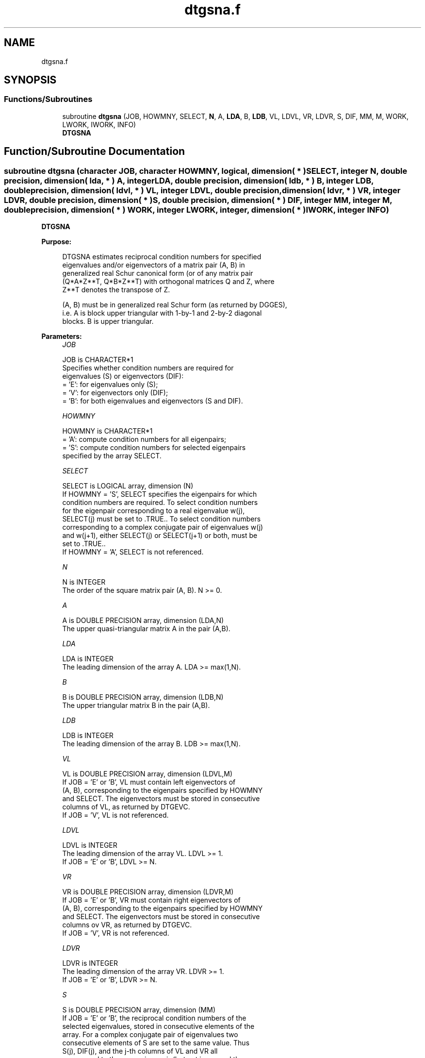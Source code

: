 .TH "dtgsna.f" 3 "Tue Nov 14 2017" "Version 3.8.0" "LAPACK" \" -*- nroff -*-
.ad l
.nh
.SH NAME
dtgsna.f
.SH SYNOPSIS
.br
.PP
.SS "Functions/Subroutines"

.in +1c
.ti -1c
.RI "subroutine \fBdtgsna\fP (JOB, HOWMNY, SELECT, \fBN\fP, A, \fBLDA\fP, B, \fBLDB\fP, VL, LDVL, VR, LDVR, S, DIF, MM, M, WORK, LWORK, IWORK, INFO)"
.br
.RI "\fBDTGSNA\fP "
.in -1c
.SH "Function/Subroutine Documentation"
.PP 
.SS "subroutine dtgsna (character JOB, character HOWMNY, logical, dimension( * ) SELECT, integer N, double precision, dimension( lda, * ) A, integer LDA, double precision, dimension( ldb, * ) B, integer LDB, double precision, dimension( ldvl, * ) VL, integer LDVL, double precision, dimension( ldvr, * ) VR, integer LDVR, double precision, dimension( * ) S, double precision, dimension( * ) DIF, integer MM, integer M, double precision, dimension( * ) WORK, integer LWORK, integer, dimension( * ) IWORK, integer INFO)"

.PP
\fBDTGSNA\fP  
.PP
\fBPurpose: \fP
.RS 4

.PP
.nf
 DTGSNA estimates reciprocal condition numbers for specified
 eigenvalues and/or eigenvectors of a matrix pair (A, B) in
 generalized real Schur canonical form (or of any matrix pair
 (Q*A*Z**T, Q*B*Z**T) with orthogonal matrices Q and Z, where
 Z**T denotes the transpose of Z.

 (A, B) must be in generalized real Schur form (as returned by DGGES),
 i.e. A is block upper triangular with 1-by-1 and 2-by-2 diagonal
 blocks. B is upper triangular.
.fi
.PP
 
.RE
.PP
\fBParameters:\fP
.RS 4
\fIJOB\fP 
.PP
.nf
          JOB is CHARACTER*1
          Specifies whether condition numbers are required for
          eigenvalues (S) or eigenvectors (DIF):
          = 'E': for eigenvalues only (S);
          = 'V': for eigenvectors only (DIF);
          = 'B': for both eigenvalues and eigenvectors (S and DIF).
.fi
.PP
.br
\fIHOWMNY\fP 
.PP
.nf
          HOWMNY is CHARACTER*1
          = 'A': compute condition numbers for all eigenpairs;
          = 'S': compute condition numbers for selected eigenpairs
                 specified by the array SELECT.
.fi
.PP
.br
\fISELECT\fP 
.PP
.nf
          SELECT is LOGICAL array, dimension (N)
          If HOWMNY = 'S', SELECT specifies the eigenpairs for which
          condition numbers are required. To select condition numbers
          for the eigenpair corresponding to a real eigenvalue w(j),
          SELECT(j) must be set to .TRUE.. To select condition numbers
          corresponding to a complex conjugate pair of eigenvalues w(j)
          and w(j+1), either SELECT(j) or SELECT(j+1) or both, must be
          set to .TRUE..
          If HOWMNY = 'A', SELECT is not referenced.
.fi
.PP
.br
\fIN\fP 
.PP
.nf
          N is INTEGER
          The order of the square matrix pair (A, B). N >= 0.
.fi
.PP
.br
\fIA\fP 
.PP
.nf
          A is DOUBLE PRECISION array, dimension (LDA,N)
          The upper quasi-triangular matrix A in the pair (A,B).
.fi
.PP
.br
\fILDA\fP 
.PP
.nf
          LDA is INTEGER
          The leading dimension of the array A. LDA >= max(1,N).
.fi
.PP
.br
\fIB\fP 
.PP
.nf
          B is DOUBLE PRECISION array, dimension (LDB,N)
          The upper triangular matrix B in the pair (A,B).
.fi
.PP
.br
\fILDB\fP 
.PP
.nf
          LDB is INTEGER
          The leading dimension of the array B. LDB >= max(1,N).
.fi
.PP
.br
\fIVL\fP 
.PP
.nf
          VL is DOUBLE PRECISION array, dimension (LDVL,M)
          If JOB = 'E' or 'B', VL must contain left eigenvectors of
          (A, B), corresponding to the eigenpairs specified by HOWMNY
          and SELECT. The eigenvectors must be stored in consecutive
          columns of VL, as returned by DTGEVC.
          If JOB = 'V', VL is not referenced.
.fi
.PP
.br
\fILDVL\fP 
.PP
.nf
          LDVL is INTEGER
          The leading dimension of the array VL. LDVL >= 1.
          If JOB = 'E' or 'B', LDVL >= N.
.fi
.PP
.br
\fIVR\fP 
.PP
.nf
          VR is DOUBLE PRECISION array, dimension (LDVR,M)
          If JOB = 'E' or 'B', VR must contain right eigenvectors of
          (A, B), corresponding to the eigenpairs specified by HOWMNY
          and SELECT. The eigenvectors must be stored in consecutive
          columns ov VR, as returned by DTGEVC.
          If JOB = 'V', VR is not referenced.
.fi
.PP
.br
\fILDVR\fP 
.PP
.nf
          LDVR is INTEGER
          The leading dimension of the array VR. LDVR >= 1.
          If JOB = 'E' or 'B', LDVR >= N.
.fi
.PP
.br
\fIS\fP 
.PP
.nf
          S is DOUBLE PRECISION array, dimension (MM)
          If JOB = 'E' or 'B', the reciprocal condition numbers of the
          selected eigenvalues, stored in consecutive elements of the
          array. For a complex conjugate pair of eigenvalues two
          consecutive elements of S are set to the same value. Thus
          S(j), DIF(j), and the j-th columns of VL and VR all
          correspond to the same eigenpair (but not in general the
          j-th eigenpair, unless all eigenpairs are selected).
          If JOB = 'V', S is not referenced.
.fi
.PP
.br
\fIDIF\fP 
.PP
.nf
          DIF is DOUBLE PRECISION array, dimension (MM)
          If JOB = 'V' or 'B', the estimated reciprocal condition
          numbers of the selected eigenvectors, stored in consecutive
          elements of the array. For a complex eigenvector two
          consecutive elements of DIF are set to the same value. If
          the eigenvalues cannot be reordered to compute DIF(j), DIF(j)
          is set to 0; this can only occur when the true value would be
          very small anyway.
          If JOB = 'E', DIF is not referenced.
.fi
.PP
.br
\fIMM\fP 
.PP
.nf
          MM is INTEGER
          The number of elements in the arrays S and DIF. MM >= M.
.fi
.PP
.br
\fIM\fP 
.PP
.nf
          M is INTEGER
          The number of elements of the arrays S and DIF used to store
          the specified condition numbers; for each selected real
          eigenvalue one element is used, and for each selected complex
          conjugate pair of eigenvalues, two elements are used.
          If HOWMNY = 'A', M is set to N.
.fi
.PP
.br
\fIWORK\fP 
.PP
.nf
          WORK is DOUBLE PRECISION array, dimension (MAX(1,LWORK))
          On exit, if INFO = 0, WORK(1) returns the optimal LWORK.
.fi
.PP
.br
\fILWORK\fP 
.PP
.nf
          LWORK is INTEGER
          The dimension of the array WORK. LWORK >= max(1,N).
          If JOB = 'V' or 'B' LWORK >= 2*N*(N+2)+16.

          If LWORK = -1, then a workspace query is assumed; the routine
          only calculates the optimal size of the WORK array, returns
          this value as the first entry of the WORK array, and no error
          message related to LWORK is issued by XERBLA.
.fi
.PP
.br
\fIIWORK\fP 
.PP
.nf
          IWORK is INTEGER array, dimension (N + 6)
          If JOB = 'E', IWORK is not referenced.
.fi
.PP
.br
\fIINFO\fP 
.PP
.nf
          INFO is INTEGER
          =0: Successful exit
          <0: If INFO = -i, the i-th argument had an illegal value
.fi
.PP
 
.RE
.PP
\fBAuthor:\fP
.RS 4
Univ\&. of Tennessee 
.PP
Univ\&. of California Berkeley 
.PP
Univ\&. of Colorado Denver 
.PP
NAG Ltd\&. 
.RE
.PP
\fBDate:\fP
.RS 4
December 2016 
.RE
.PP
\fBFurther Details: \fP
.RS 4

.PP
.nf
  The reciprocal of the condition number of a generalized eigenvalue
  w = (a, b) is defined as

       S(w) = (|u**TAv|**2 + |u**TBv|**2)**(1/2) / (norm(u)*norm(v))

  where u and v are the left and right eigenvectors of (A, B)
  corresponding to w; |z| denotes the absolute value of the complex
  number, and norm(u) denotes the 2-norm of the vector u.
  The pair (a, b) corresponds to an eigenvalue w = a/b (= u**TAv/u**TBv)
  of the matrix pair (A, B). If both a and b equal zero, then (A B) is
  singular and S(I) = -1 is returned.

  An approximate error bound on the chordal distance between the i-th
  computed generalized eigenvalue w and the corresponding exact
  eigenvalue lambda is

       chord(w, lambda) <= EPS * norm(A, B) / S(I)

  where EPS is the machine precision.

  The reciprocal of the condition number DIF(i) of right eigenvector u
  and left eigenvector v corresponding to the generalized eigenvalue w
  is defined as follows:

  a) If the i-th eigenvalue w = (a,b) is real

     Suppose U and V are orthogonal transformations such that

              U**T*(A, B)*V  = (S, T) = ( a   *  ) ( b  *  )  1
                                        ( 0  S22 ),( 0 T22 )  n-1
                                          1  n-1     1 n-1

     Then the reciprocal condition number DIF(i) is

                Difl((a, b), (S22, T22)) = sigma-min( Zl ),

     where sigma-min(Zl) denotes the smallest singular value of the
     2(n-1)-by-2(n-1) matrix

         Zl = [ kron(a, In-1)  -kron(1, S22) ]
              [ kron(b, In-1)  -kron(1, T22) ] .

     Here In-1 is the identity matrix of size n-1. kron(X, Y) is the
     Kronecker product between the matrices X and Y.

     Note that if the default method for computing DIF(i) is wanted
     (see DLATDF), then the parameter DIFDRI (see below) should be
     changed from 3 to 4 (routine DLATDF(IJOB = 2 will be used)).
     See DTGSYL for more details.

  b) If the i-th and (i+1)-th eigenvalues are complex conjugate pair,

     Suppose U and V are orthogonal transformations such that

              U**T*(A, B)*V = (S, T) = ( S11  *   ) ( T11  *  )  2
                                       ( 0    S22 ),( 0    T22) n-2
                                         2    n-2     2    n-2

     and (S11, T11) corresponds to the complex conjugate eigenvalue
     pair (w, conjg(w)). There exist unitary matrices U1 and V1 such
     that

       U1**T*S11*V1 = ( s11 s12 ) and U1**T*T11*V1 = ( t11 t12 )
                      (  0  s22 )                    (  0  t22 )

     where the generalized eigenvalues w = s11/t11 and
     conjg(w) = s22/t22.

     Then the reciprocal condition number DIF(i) is bounded by

         min( d1, max( 1, |real(s11)/real(s22)| )*d2 )

     where, d1 = Difl((s11, t11), (s22, t22)) = sigma-min(Z1), where
     Z1 is the complex 2-by-2 matrix

              Z1 =  [ s11  -s22 ]
                    [ t11  -t22 ],

     This is done by computing (using real arithmetic) the
     roots of the characteristical polynomial det(Z1**T * Z1 - lambda I),
     where Z1**T denotes the transpose of Z1 and det(X) denotes
     the determinant of X.

     and d2 is an upper bound on Difl((S11, T11), (S22, T22)), i.e. an
     upper bound on sigma-min(Z2), where Z2 is (2n-2)-by-(2n-2)

              Z2 = [ kron(S11**T, In-2)  -kron(I2, S22) ]
                   [ kron(T11**T, In-2)  -kron(I2, T22) ]

     Note that if the default method for computing DIF is wanted (see
     DLATDF), then the parameter DIFDRI (see below) should be changed
     from 3 to 4 (routine DLATDF(IJOB = 2 will be used)). See DTGSYL
     for more details.

  For each eigenvalue/vector specified by SELECT, DIF stores a
  Frobenius norm-based estimate of Difl.

  An approximate error bound for the i-th computed eigenvector VL(i) or
  VR(i) is given by

             EPS * norm(A, B) / DIF(i).

  See ref. [2-3] for more details and further references.
.fi
.PP
 
.RE
.PP
\fBContributors: \fP
.RS 4
Bo Kagstrom and Peter Poromaa, Department of Computing Science, Umea University, S-901 87 Umea, Sweden\&. 
.RE
.PP
\fBReferences: \fP
.RS 4

.PP
.nf
  [1] B. Kagstrom; A Direct Method for Reordering Eigenvalues in the
      Generalized Real Schur Form of a Regular Matrix Pair (A, B), in
      M.S. Moonen et al (eds), Linear Algebra for Large Scale and
      Real-Time Applications, Kluwer Academic Publ. 1993, pp 195-218.

  [2] B. Kagstrom and P. Poromaa; Computing Eigenspaces with Specified
      Eigenvalues of a Regular Matrix Pair (A, B) and Condition
      Estimation: Theory, Algorithms and Software,
      Report UMINF - 94.04, Department of Computing Science, Umea
      University, S-901 87 Umea, Sweden, 1994. Also as LAPACK Working
      Note 87. To appear in Numerical Algorithms, 1996.

  [3] B. Kagstrom and P. Poromaa, LAPACK-Style Algorithms and Software
      for Solving the Generalized Sylvester Equation and Estimating the
      Separation between Regular Matrix Pairs, Report UMINF - 93.23,
      Department of Computing Science, Umea University, S-901 87 Umea,
      Sweden, December 1993, Revised April 1994, Also as LAPACK Working
      Note 75.  To appear in ACM Trans. on Math. Software, Vol 22,
      No 1, 1996.
.fi
.PP
 
.RE
.PP

.PP
Definition at line 383 of file dtgsna\&.f\&.
.SH "Author"
.PP 
Generated automatically by Doxygen for LAPACK from the source code\&.
